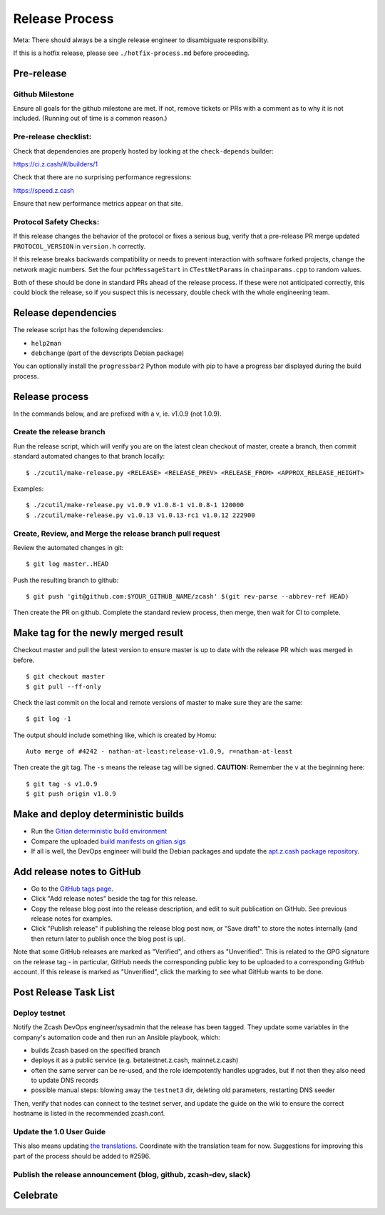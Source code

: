 ===============
Release Process
===============

Meta: There should always be a single release engineer to disambiguate
responsibility.

If this is a hotfix release, please see ``./hotfix-process.md`` before
proceeding.

Pre-release
-----------

Github Milestone
~~~~~~~~~~~~~~~~

Ensure all goals for the github milestone are met. If not, remove
tickets or PRs with a comment as to why it is not included. (Running out
of time is a common reason.)

Pre-release checklist:
~~~~~~~~~~~~~~~~~~~~~~

Check that dependencies are properly hosted by looking at the
``check-depends`` builder:

https://ci.z.cash/#/builders/1

Check that there are no surprising performance regressions:

https://speed.z.cash

Ensure that new performance metrics appear on that site.

Protocol Safety Checks:
~~~~~~~~~~~~~~~~~~~~~~~

If this release changes the behavior of the protocol or fixes a serious
bug, verify that a pre-release PR merge updated ``PROTOCOL_VERSION`` in
``version.h`` correctly.

If this release breaks backwards compatibility or needs to prevent
interaction with software forked projects, change the network magic
numbers. Set the four ``pchMessageStart`` in ``CTestNetParams`` in
``chainparams.cpp`` to random values.

Both of these should be done in standard PRs ahead of the release
process. If these were not anticipated correctly, this could block the
release, so if you suspect this is necessary, double check with the
whole engineering team.

Release dependencies
--------------------

The release script has the following dependencies:

-  ``help2man``
-  ``debchange`` (part of the devscripts Debian package)

You can optionally install the ``progressbar2`` Python module with pip
to have a progress bar displayed during the build process.

Release process
---------------

In the commands below, and are prefixed with a v, ie. v1.0.9 (not
1.0.9).

Create the release branch
~~~~~~~~~~~~~~~~~~~~~~~~~

Run the release script, which will verify you are on the latest clean
checkout of master, create a branch, then commit standard automated
changes to that branch locally:

::

    $ ./zcutil/make-release.py <RELEASE> <RELEASE_PREV> <RELEASE_FROM> <APPROX_RELEASE_HEIGHT>

Examples:

::

    $ ./zcutil/make-release.py v1.0.9 v1.0.8-1 v1.0.8-1 120000
    $ ./zcutil/make-release.py v1.0.13 v1.0.13-rc1 v1.0.12 222900

Create, Review, and Merge the release branch pull request
~~~~~~~~~~~~~~~~~~~~~~~~~~~~~~~~~~~~~~~~~~~~~~~~~~~~~~~~~

Review the automated changes in git:

::

    $ git log master..HEAD

Push the resulting branch to github:

::

    $ git push 'git@github.com:$YOUR_GITHUB_NAME/zcash' $(git rev-parse --abbrev-ref HEAD)

Then create the PR on github. Complete the standard review process, then
merge, then wait for CI to complete.

Make tag for the newly merged result
------------------------------------

Checkout master and pull the latest version to ensure master is up to
date with the release PR which was merged in before.

::

    $ git checkout master
    $ git pull --ff-only

Check the last commit on the local and remote versions of master to make
sure they are the same:

::

    $ git log -1

The output should include something like, which is created by Homu:

::

    Auto merge of #4242 - nathan-at-least:release-v1.0.9, r=nathan-at-least

Then create the git tag. The ``-s`` means the release tag will be
signed. **CAUTION:** Remember the ``v`` at the beginning here:

::

    $ git tag -s v1.0.9
    $ git push origin v1.0.9

Make and deploy deterministic builds
------------------------------------

-  Run the `Gitian deterministic build
   environment <https://github.com/zcash/zcash-gitian>`__
-  Compare the uploaded `build manifests on
   gitian.sigs <https://github.com/zcash/gitian.sigs>`__
-  If all is well, the DevOps engineer will build the Debian packages
   and update the `apt.z.cash package
   repository <https://apt.z.cash>`__.

Add release notes to GitHub
---------------------------

-  Go to the `GitHub tags page <https://github.com/zcash/zcash/tags>`__.
-  Click "Add release notes" beside the tag for this release.
-  Copy the release blog post into the release description, and edit to
   suit publication on GitHub. See previous release notes for examples.
-  Click "Publish release" if publishing the release blog post now, or
   "Save draft" to store the notes internally (and then return later to
   publish once the blog post is up).

Note that some GitHub releases are marked as "Verified", and others as
"Unverified". This is related to the GPG signature on the release tag -
in particular, GitHub needs the corresponding public key to be uploaded
to a corresponding GitHub account. If this release is marked as
"Unverified", click the marking to see what GitHub wants to be done.

Post Release Task List
----------------------

Deploy testnet
~~~~~~~~~~~~~~

Notify the Zcash DevOps engineer/sysadmin that the release has been
tagged. They update some variables in the company's automation code and
then run an Ansible playbook, which:

-  builds Zcash based on the specified branch
-  deploys it as a public service (e.g. betatestnet.z.cash,
   mainnet.z.cash)
-  often the same server can be re-used, and the role idempotently
   handles upgrades, but if not then they also need to update DNS
   records
-  possible manual steps: blowing away the ``testnet3`` dir, deleting
   old parameters, restarting DNS seeder

Then, verify that nodes can connect to the testnet server, and update
the guide on the wiki to ensure the correct hostname is listed in the
recommended zcash.conf.

Update the 1.0 User Guide
~~~~~~~~~~~~~~~~~~~~~~~~~

This also means updating `the
translations <https://github.com/zcash/zcash-docs>`__. Coordinate with
the translation team for now. Suggestions for improving this part of the
process should be added to #2596.

Publish the release announcement (blog, github, zcash-dev, slack)
~~~~~~~~~~~~~~~~~~~~~~~~~~~~~~~~~~~~~~~~~~~~~~~~~~~~~~~~~~~~~~~~~

Celebrate
---------
